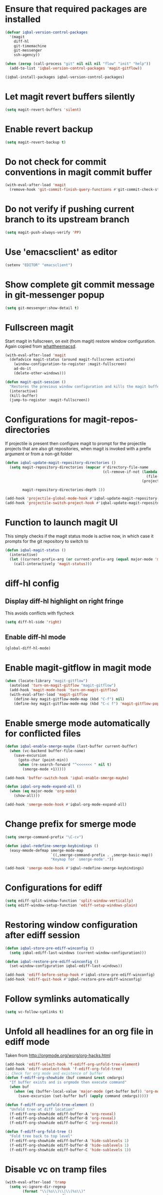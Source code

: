 * Ensure that required packages are installed
  #+BEGIN_SRC emacs-lisp
    (defvar iqbal-version-control-packages
      '(magit
        diff-hl
        git-timemachine
        git-messenger
        ssh-agency))

    (when (zerop (call-process "git" nil nil nil "flow" "init" "help"))
      (add-to-list 'iqbal-version-control-packages 'magit-gitflow))

    (iqbal-install-packages iqbal-version-control-packages)
  #+END_SRC


* Let magit revert buffers silently
  #+BEGIN_SRC emacs-lisp
    (setq magit-revert-buffers 'silent)
  #+END_SRC


* Enable revert backup
  #+BEGIN_SRC emacs-lisp
    (setq magit-revert-backup t)
  #+END_SRC


* Do not check for commit conventions in magit commit buffer
  #+BEGIN_SRC emacs-lisp
    (with-eval-after-load 'magit
      (remove-hook 'git-commit-finish-query-functions #'git-commit-check-style-conventions))
  #+END_SRC


* Do not verify if pushing current branch to its upstream branch
  #+BEGIN_SRC emacs-lisp
    (setq magit-push-always-verify 'PP)
  #+END_SRC


* Use 'emacsclient' as editor
  #+BEGIN_SRC emacs-lisp
    (setenv "EDITOR" "emacsclient")
  #+END_SRC


* Show complete git commit message in git-messenger popup
  #+BEGIN_SRC emacs-lisp
    (setq git-messenger:show-detail t)
  #+END_SRC


* Fullscreen magit
  Start magit in fullscreen, on exit (from magit) restore
  window configuration. Again copied from [[http://whattheemacsd.com/setup-magit.el-02.html][whattheemacsd]].

  #+BEGIN_SRC emacs-lisp
    (with-eval-after-load 'magit
      (defadvice magit-status (around magit-fullscreen activate)
        (window-configuration-to-register :magit-fullscreen)
        ad-do-it
        (delete-other-windows)))

    (defun magit-quit-session ()
      "Restores the previous window configuration and kills the magit buffer"
      (interactive)
      (kill-buffer)
      (jump-to-register :magit-fullscreen))
  #+END_SRC


* Configurations for magit-repos-directories
  If projectile is present then configure magit to prompt for the
  projectile projects that are also git repositories, when magit is
  invoked with a prefix argument or from a non-git folder
  #+BEGIN_SRC emacs-lisp
    (defun iqbal-update-magit-repository-directories ()
      (setq magit-repository-directories (mapcar #'directory-file-name
                                                 (cl-remove-if-not (lambda (project)
                                                                     (file-directory-p (concat project "/.git/")))
                                                                   (projectile-relevant-known-projects)))

            magit-repository-directories-depth 1))

    (add-hook 'projectile-global-mode-hook #'iqbal-update-magit-repository-directories)
    (add-hook 'projectile-switch-project-hook #'iqbal-update-magit-repository-directories)

  #+END_SRC


* Function to launch magit UI
  This simply checks if the magit status mode is active now, in which case it prompts
  for the git repository to switch to
  #+BEGIN_SRC emacs-lisp
    (defun iqbal-magit-status ()
      (interactive)
      (let ((current-prefix-arg (or current-prefix-arg (equal major-mode 'magit-status-mode))))
        (call-interactively 'magit-status)))
  #+END_SRC


* diff-hl config
** Display diff-hl highlight on right fringe
   This avoids conflicts with flycheck
   #+BEGIN_SRC emacs-lisp
     (setq diff-hl-side 'right)
   #+END_SRC

** Enable diff-hl mode
   #+BEGIN_SRC emacs-lisp
     (global-diff-hl-mode)
   #+END_SRC


* Enable magit-gitflow in magit mode
  #+BEGIN_SRC emacs-lisp
    (when (locate-library "magit-gitflow")
      (autoload 'turn-on-magit-gitflow "magit-gitflow")
      (add-hook 'magit-mode-hook 'turn-on-magit-gitflow)
      (with-eval-after-load 'magit-gitflow
        (define-key magit-gitflow-mode-map (kbd "C-f") nil)
        (define-key magit-gitflow-mode-map (kbd "C-c f") 'magit-gitflow-popup)))
  #+END_SRC


* Enable smerge mode automatically for conflicted files
  #+BEGIN_SRC emacs-lisp
    (defun iqbal-enable-smerge-maybe (last-buffer current-buffer)
      (when (vc-backend buffer-file-name)
        (save-excursion
          (goto-char (point-min))
          (when (re-search-forward "^<<<<<<< " nil t)
            (smerge-mode +1)))))

    (add-hook 'buffer-switch-hook 'iqbal-enable-smerge-maybe)

    (defun iqbal-org-mode-expand-all ()
      (when (eq major-mode 'org-mode)
        (show-all)))

    (add-hook 'smerge-mode-hook #'iqbal-org-mode-expand-all)
  #+END_SRC


* Change prefix for smerge mode
  #+BEGIN_SRC emacs-lisp
    (setq smerge-command-prefix "\C-cv")

    (defun iqbal-redefine-smerge-keybindings ()
      (easy-mmode-defmap smerge-mode-map
                         `((,smerge-command-prefix . ,smerge-basic-map))
                         "Keymap for `smerge-mode'."))

    (add-hook 'smerge-mode-hook #'iqbal-redefine-smerge-keybindings)
  #+END_SRC


* Configurations for ediff
  #+BEGIN_SRC emacs-lisp
    (setq ediff-split-window-function 'split-window-vertically)
    (setq ediff-window-setup-function 'ediff-setup-windows-plain)
  #+END_SRC


* Restoring window configuration after ediff session
  #+BEGIN_SRC emacs-lisp
    (defun iqbal-store-pre-ediff-winconfig ()
      (setq iqbal-ediff-last-windows (current-window-configuration)))

    (defun iqbal-restore-pre-ediff-winconfig ()
      (set-window-configuration iqbal-ediff-last-windows))

    (add-hook 'ediff-before-setup-hook #'iqbal-store-pre-ediff-winconfig)
    (add-hook 'ediff-quit-hook #'iqbal-restore-pre-ediff-winconfig)
  #+END_SRC


* Follow symlinks automatically
  #+BEGIN_SRC emacs-lisp
    (setq vc-follow-symlinks t)
  #+END_SRC


* Unfold all headlines for an org file in ediff mode
  Taken from [[http://orgmode.org/worg/org-hacks.html]]
  #+BEGIN_SRC emacs-lisp
    (add-hook 'ediff-select-hook 'f-ediff-org-unfold-tree-element)
    (add-hook 'ediff-unselect-hook 'f-ediff-org-fold-tree)
    ;; Check for org mode and existence of buffer
    (defun f-ediff-org-showhide (buf command &rest cmdargs)
      "If buffer exists and is orgmode then execute command"
      (when buf
        (when (eq (buffer-local-value 'major-mode (get-buffer buf)) 'org-mode)
          (save-excursion (set-buffer buf) (apply command cmdargs)))))

    (defun f-ediff-org-unfold-tree-element ()
      "Unfold tree at diff location"
      (f-ediff-org-showhide ediff-buffer-A 'org-reveal)  
      (f-ediff-org-showhide ediff-buffer-B 'org-reveal)  
      (f-ediff-org-showhide ediff-buffer-C 'org-reveal))

    (defun f-ediff-org-fold-tree ()
      "Fold tree back to top level"
      (f-ediff-org-showhide ediff-buffer-A 'hide-sublevels 1)  
      (f-ediff-org-showhide ediff-buffer-B 'hide-sublevels 1)  
      (f-ediff-org-showhide ediff-buffer-C 'hide-sublevels 1))
  #+END_SRC


* Disable vc on tramp files
  #+BEGIN_SRC emacs-lisp
    (with-eval-after-load 'tramp
      (setq vc-ignore-dir-regexp
            (format "\\(%s\\)\\|\\(%s\\)"
                    vc-ignore-dir-regexp
                    tramp-file-name-regexp)))
  #+END_SRC


* Keybindings
  #+BEGIN_SRC emacs-lisp
    (global-set-key (kbd "C-x g") 'iqbal-magit-status)

    (with-eval-after-load 'magit
      (define-key magit-status-mode-map (kbd "q") 'magit-quit-session)
      (define-key magit-status-mode-map (kbd "W") 'magit-toggle-whitespace))

    (with-eval-after-load 'git-commit-mode
      (define-key git-commit-mode-map (kbd "C-c C-k") 'git-commit-abort))

    (global-set-key (kbd "C-x v p") 'git-messenger:popup-message)
  #+END_SRC

  
